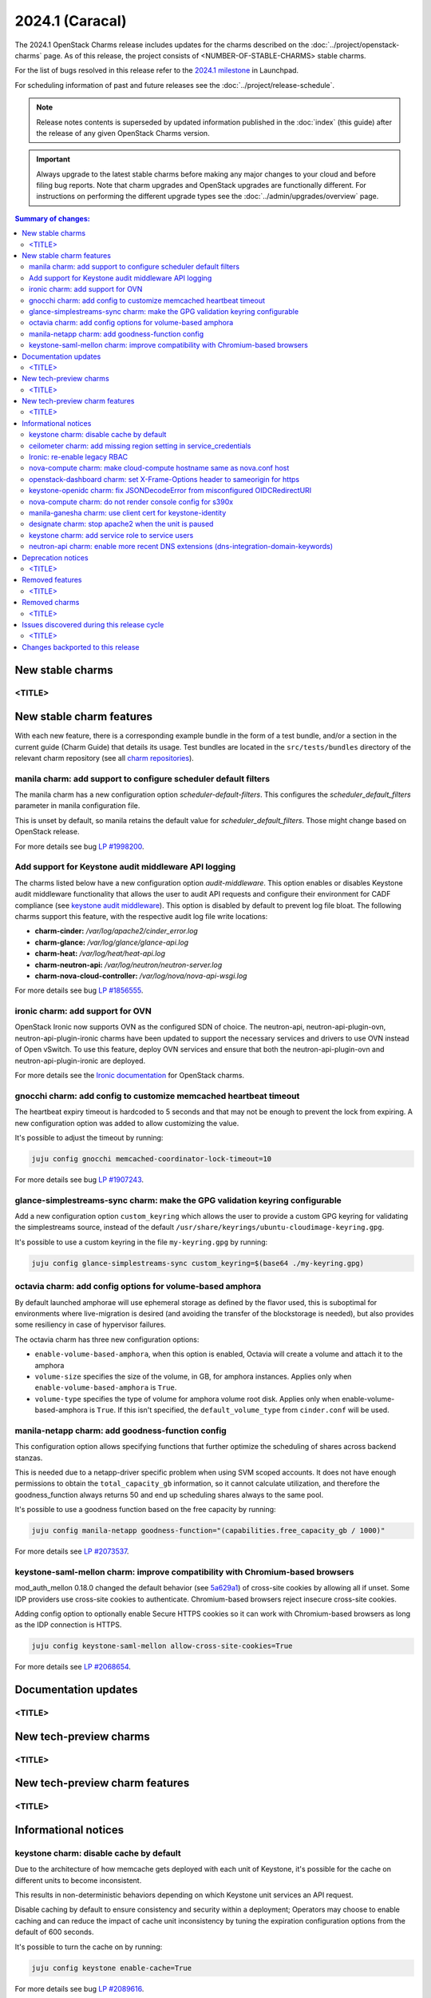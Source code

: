 ================
2024.1 (Caracal)
================

The 2024.1 OpenStack Charms release includes updates for the charms
described on the :doc:`../project/openstack-charms` page. As of this release,
the project consists of <NUMBER-OF-STABLE-CHARMS> stable charms.

For the list of bugs resolved in this release refer to the `2024.1
milestone`_ in Launchpad.

For scheduling information of past and future releases see the
:doc:`../project/release-schedule`.

.. note::

   Release notes contents is superseded by updated information published in the
   :doc:`index` (this guide) after the release of any given OpenStack Charms
   version.

.. important::

   Always upgrade to the latest stable charms before making any major changes
   to your cloud and before filing bug reports. Note that charm upgrades and
   OpenStack upgrades are functionally different. For instructions on
   performing the different upgrade types see the
   :doc:`../admin/upgrades/overview` page.

.. contents:: Summary of changes:
   :local:
   :depth: 2
   :backlinks: top

New stable charms
-----------------

<TITLE>
~~~~~~~

New stable charm features
-------------------------

With each new feature, there is a corresponding example bundle in the form of a
test bundle, and/or a section in the current guide (Charm Guide) that details
its usage. Test bundles are located in the ``src/tests/bundles`` directory of
the relevant charm repository (see all `charm repositories`_).

manila charm: add support to configure scheduler default filters
~~~~~~~~~~~~~~~~~~~~~~~~~~~~~~~~~~~~~~~~~~~~~~~~~~~~~~~~~~~~~~~~

The manila charm has a new configuration option `scheduler-default-filters`.
This configures the `scheduler_default_filters` parameter in manila
configuration file.

This is unset by default, so manila retains the default value for
`scheduler_default_filters`. Those might change based on OpenStack release.

For more details see bug `LP #1998200`_.

Add support for Keystone audit middleware API logging
~~~~~~~~~~~~~~~~~~~~~~~~~~~~~~~~~~~~~~~~~~~~~~~~~~~~~

The charms listed below have a new configuration option `audit-middleware`.
This option enables or disables Keystone audit middleware functionality that
allows the user to audit API requests and configure their environment for CADF
compliance (see `keystone audit middleware`_). This option is disabled by
default to prevent log file bloat. The following charms support this feature,
with the respective audit log file write locations:

* **charm-cinder:** `/var/log/apache2/cinder_error.log`
* **charm-glance:** `/var/log/glance/glance-api.log`
* **charm-heat:** `/var/log/heat/heat-api.log`
* **charm-neutron-api:** `/var/log/neutron/neutron-server.log`
* **charm-nova-cloud-controller:** `/var/log/nova/nova-api-wsgi.log`

For more details see bug `LP #1856555`_.

ironic charm: add support for OVN
~~~~~~~~~~~~~~~~~~~~~~~~~~~~~~~~~

OpenStack Ironic now supports OVN as the configured SDN of choice. The
neutron-api, neutron-api-plugin-ovn, neutron-api-plugin-ironic charms have been
updated to support the necessary services and drivers to use OVN instead of Open
vSwitch. To use this feature, deploy OVN services and ensure that both the
neutron-api-plugin-ovn and neutron-api-plugin-ironic are deployed.

For more details see the `Ironic documentation`_ for OpenStack charms.

gnocchi charm: add config to customize memcached heartbeat timeout
~~~~~~~~~~~~~~~~~~~~~~~~~~~~~~~~~~~~~~~~~~~~~~~~~~~~~~~~~~~~~~~~~~

The heartbeat expiry timeout is hardcoded to 5 seconds and that may not be
enough to prevent the lock from expiring. A new configuration option was added
to allow customizing the value.

It's possible to adjust the timeout by running:

.. code-block:: none

   juju config gnocchi memcached-coordinator-lock-timeout=10

For more details see bug `LP #1907243`_.

glance-simplestreams-sync charm: make the GPG validation keyring configurable
~~~~~~~~~~~~~~~~~~~~~~~~~~~~~~~~~~~~~~~~~~~~~~~~~~~~~~~~~~~~~~~~~~~~~~~~~~~~~

Add a new configuration option ``custom_keyring`` which allows the user to
provide a custom GPG keyring for validating the simplestreams source, instead of
the default ``/usr/share/keyrings/ubuntu-cloudimage-keyring.gpg``.

It's possible to use a custom keyring in the file ``my-keyring.gpg`` by running:

.. code-block:: none

   juju config glance-simplestreams-sync custom_keyring=$(base64 ./my-keyring.gpg)

octavia charm: add config options for volume-based amphora
~~~~~~~~~~~~~~~~~~~~~~~~~~~~~~~~~~~~~~~~~~~~~~~~~~~~~~~~~~

By default launched amphorae will use ephemeral storage as defined by the flavor
used, this is suboptimal for environments where live-migration is desired (and
avoiding the transfer of the blockstorage is needed), but also provides some
resiliency in case of hypervisor failures.

The octavia charm has three new configuration options:

* ``enable-volume-based-amphora``, when this option is enabled, Octavia will
  create a volume and attach it to the amphora
* ``volume-size`` specifies the size of the volume, in GB, for amphora
  instances. Applies only when ``enable-volume-based-amphora`` is ``True``.
* ``volume-type`` specifies the type of volume for amphora volume root disk.
  Applies only when enable-volume-based-amphora is ``True``. If this isn't
  specified, the ``default_volume_type`` from ``cinder.conf`` will be used.

manila-netapp charm: add goodness-function config
~~~~~~~~~~~~~~~~~~~~~~~~~~~~~~~~~~~~~~~~~~~~~~~~~

This configuration option allows specifying functions that further optimize the
scheduling of shares across backend stanzas.

This is needed due to a netapp-driver specific problem when using
SVM scoped accounts. It does not have enough permissions to obtain
the ``total_capacity_gb`` information, so it cannot calculate utilization,
and therefore the goodness_function always returns 50 and end up
scheduling shares always to the same pool.

It's possible to use a goodness function based on the free capacity by running:

.. code-block:: none

   juju config manila-netapp goodness-function="(capabilities.free_capacity_gb / 1000)"

For more details see `LP #2073537`_.

keystone-saml-mellon charm: improve compatibility with Chromium-based browsers
~~~~~~~~~~~~~~~~~~~~~~~~~~~~~~~~~~~~~~~~~~~~~~~~~~~~~~~~~~~~~~~~~~~~~~~~~~~~~~

mod_auth_mellon 0.18.0 changed the default behavior (see `5a629a1`_) of
cross-site cookies by allowing all if unset. Some IDP providers use cross-site
cookies to authenticate. Chromium-based browsers reject insecure cross-site
cookies.

Adding config option to optionally enable Secure HTTPS cookies so it can work
with Chromium-based browsers as long as the IDP connection is HTTPS.

.. code-block:: none

   juju config keystone-saml-mellon allow-cross-site-cookies=True

For more details see `LP #2068654`_.

Documentation updates
---------------------

<TITLE>
~~~~~~~

New tech-preview charms
-----------------------

<TITLE>
~~~~~~~

New tech-preview charm features
-------------------------------

<TITLE>
~~~~~~~

Informational notices
---------------------

keystone charm: disable cache by default
~~~~~~~~~~~~~~~~~~~~~~~~~~~~~~~~~~~~~~~~

Due to the architecture of how memcache gets deployed with each unit of
Keystone, it's possible for the cache on different units to become inconsistent.

This results in non-deterministic behaviors depending on which Keystone unit
services an API request.

Disable caching by default to ensure consistency and security within a
deployment; Operators may choose to enable caching and can reduce the impact of
cache unit inconsistency by tuning the expiration configuration options from the
default of 600 seconds.

It's possible to turn the cache on by running:

.. code-block:: none

   juju config keystone enable-cache=True

For more details see bug `LP #2089616`_.

ceilometer charm: add missing region setting in service_credentials
~~~~~~~~~~~~~~~~~~~~~~~~~~~~~~~~~~~~~~~~~~~~~~~~~~~~~~~~~~~~~~~~~~~

Add region name when rendering ``ceilometer.conf``.


Ironic: re-enable legacy RBAC
~~~~~~~~~~~~~~~~~~~~~~~~~~~~~

Ironic went into `Secure RBAC by default`_ in the 2024.1 (Caracal)
release. This is causing issues with zaza-openstack-tests[2] which uses a
project scoped token. Even when z-o-t can be modified to use a system scoped
token, this opens the question if we should allow charm-ironic-api to configure
Secure RBAC or not.

This change sets enforce_scope and enforce_new_defaults to False in the
ironic-conductor and ironic-api charms to give a seamless upgrade experience to
operators since Charmed OpenStack hasn't implemented Secure RBAC support accross
the board.

For more details see the `Ironic upgrade notes`_.

nova-compute charm: make cloud-compute hostname same as nova.conf host
~~~~~~~~~~~~~~~~~~~~~~~~~~~~~~~~~~~~~~~~~~~~~~~~~~~~~~~~~~~~~~~~~~~~~~

To avoid inconsistency between the fqdn added to the ``nova.conf`` 'host' config
and the hostname set of the cloud-compute relation, it was needed to ensure that
both are using the same means of determining the host fqdn. This is so that when
nova-cloud-controller charm populates ssh known_hosts and shares with all
computes it definitely contains an entry for the ``nova.conf`` host config since
this is sometimes used as part of a live-migration.

For more details see `LP #2089781`_.

openstack-dashboard charm: set X-Frame-Options header to sameorigin for https
~~~~~~~~~~~~~~~~~~~~~~~~~~~~~~~~~~~~~~~~~~~~~~~~~~~~~~~~~~~~~~~~~~~~~~~~~~~~~

If the header ``X-Frame-Options`` is set to deny, then operations cannot be
performed from the network topology page as the ``<svg>`` tag is a kind of
``<embed>`` and access is restricted from there. This was previously set only
for the HTTP virtual host (commit `ef031d4`_).

For more details see `LP #2077024`_.

keystone-openidc charm: fix JSONDecodeError from misconfigured OIDCRedirectURI
~~~~~~~~~~~~~~~~~~~~~~~~~~~~~~~~~~~~~~~~~~~~~~~~~~~~~~~~~~~~~~~~~~~~~~~~~~~~~~

This change makes the ``OIDCRedirectURI`` be set to a unused URI. If
``OIDCRedirectURI`` matches a real Keystone federation auth endpoint, the
Keystone federation auth workflow gets interrupted making the authentication
process fail.

For more details see `LP #2075349`_.

nova-compute charm: do not render console config for s390x
~~~~~~~~~~~~~~~~~~~~~~~~~~~~~~~~~~~~~~~~~~~~~~~~~~~~~~~~~~

Remote console access protocols such as spice, novnc, etc. are not supported on
s390x, so they are no longer enabled in ``nova.conf`` as this causes Nova to
error.

For more details see `LP #2063190`_

manila-ganesha charm: use client cert for keystone-identity
~~~~~~~~~~~~~~~~~~~~~~~~~~~~~~~~~~~~~~~~~~~~~~~~~~~~~~~~~~~

When manila-ganesha is related to the vault charm, it needs a client cert to
configure the ``[keystone-auth]`` section of ``manila.conf`` to communicate with
Keystone. This change sets that up and removes the broken server cert auto
configuration which ended up masking the manila-share service.

For more details see `LP #2064487`_.

designate charm: stop apache2 when the unit is paused
~~~~~~~~~~~~~~~~~~~~~~~~~~~~~~~~~~~~~~~~~~~~~~~~~~~~~

When the designate units are paused via the ``pause`` action, the apache2
service is now stopped, this allows the API port to get closed and prevents
false positive checks.

For more details see `LP #2067285`_

keystone charm: add service role to service users
~~~~~~~~~~~~~~~~~~~~~~~~~~~~~~~~~~~~~~~~~~~~~~~~~

The Secure RBAC work adds a service role which is utilized in some policies for
various services (e.g. neutron requires the service role for updating port
binding information). The keystone charm now adds the ``service`` role to all
the service users created through the ``identity-credentials`` relation.

neutron-api charm: enable more recent DNS extensions (dns-integration-domain-keywords)
~~~~~~~~~~~~~~~~~~~~~~~~~~~~~~~~~~~~~~~~~~~~~~~~~~~~~~~~~~~~~~~~~~~~~~~~~~~~~~~~~~~~~~

Since yoga, there have been two "additions" to the DNS extensions, which
simply build on top of the older ones. By changing the DNS extension to
be the latest (dns-integration-domain-keywords), all 4 extensions will
be activated:

* ``dns-integration`` (already included)
* ``dns-domain-ports`` (the previous default extension)
* ``subnet-dns-publish-fixed-ip``
* ``dns-integration-domain-keywords``

These extensions are required to enable replacement of keywords in DNS
entries and allow publishing fixed IPs without restrictions.

For more details see `Designate documentation Neutron integration`_.

Deprecation notices
-------------------

<TITLE>
~~~~~~~

Removed features
----------------

<TITLE>
~~~~~~~

Removed charms
--------------

<TITLE>
~~~~~~~

Issues discovered during this release cycle
-------------------------------------------

<TITLE>
~~~~~~~

Changes backported to this release
----------------------------------

*none at this time*

.. LINKS
.. _2024.1 milestone: https://launchpad.net/openstack-charms/+milestone/2024.1
.. _Upgrades overview: https://docs.openstack.org/charm-guide/latest/admin/upgrades/overview.html
.. _charm repositories: https://opendev.org/openstack?sort=alphabetically&q=charm-&tab=
.. _keystone audit middleware: https://docs.openstack.org/keystonemiddleware/latest/audit.html
.. _Ironic documentation: https://docs.openstack.org/charm-guide/latest/admin/compute/ironic.html
.. _Ironic upgrade notes: https://docs.openstack.org/releasenotes/ironic/2024.1.html#relnotes-24-0-0-stable-2024-1-upgrade-notes
.. _Designate documentation Neutron integration: https://docs.openstack.org/designate/latest/user/neutron-integration.html

.. COMMITS

.. _Secure RBAC by default: https://opendev.org/openstack/ironic/commit/4359323558403b2e9b02ae3d20aea96ce56f5639
.. _ef031d4: https://opendev.org/openstack/charm-openstack-dashboard/commit/ef031d4
.. _5a629a1: https://github.com/latchset/mod_auth_mellon/commit/5a629a1

.. BUGS
.. _LP #1998200: https://bugs.launchpad.net/charm-manila/+bug/1998200
.. _LP #1856555: https://bugs.launchpad.net/charm-cinder/+bug/1856555
.. _LP #2089616: https://launchpad.net/bugs/2089616
.. _LP #1907243: https://launchpad.net/bugs/1907243
.. _LP #2089781: https://launchpad.net/bugs/2089781
.. _LP #2077024: https://launchpad.net/bugs/2077024
.. _LP #2075349: https://launchpad.net/bugs/2075349
.. _LP #2063190: https://launchpad.net/bugs/2063190
.. _LP #2073537: https://launchpad.net/bugs/2073537
.. _LP #2064487: https://launchpad.net/bugs/2064487
.. _LP #2067285: https://launchpad.net/bugs/2067285
.. _LP #2068654: https://launchpad.net/bugs/2068654

